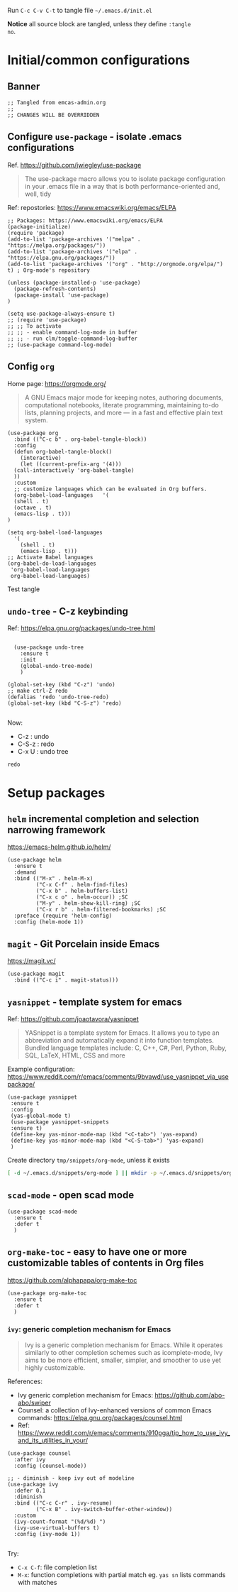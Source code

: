 Run  ~C-c C-v C-t~  to tangle file =~/.emacs.d/init.el=


#+PROPERTY: header-args+ :tangle ~/.emacs.d/init.el

*Notice* all source block are tangled, unless they define ~:tangle
no~.

* Initial/common configurations

** Banner

#+BEGIN_SRC elisp 
  ;; Tangled from emcas-admin.org
  ;; 
  ;; CHANGES WILL BE OVERRIDDEN
#+END_SRC


** Configure ~use-package~ - isolate .emacs configurations

Ref. [[https://github.com/jwiegley/use-package]]

#+BEGIN_QUOTE
The use-package macro allows you to isolate package configuration in
your .emacs file in a way that is both performance-oriented and, well,
tidy

#+END_QUOTE

Ref: repostories: https://www.emacswiki.org/emacs/ELPA

#+BEGIN_SRC elisp
  ;; Packages: https://www.emacswiki.org/emacs/ELPA
  (package-initialize)
  (require 'package)
  (add-to-list 'package-archives '("melpa" . "https://melpa.org/packages/"))
  (add-to-list 'package-archives '("elpa" . "https://elpa.gnu.org/packages/"))
  (add-to-list 'package-archives '("org" . "http://orgmode.org/elpa/") t) ; Org-mode's repository

  (unless (package-installed-p 'use-package)
    (package-refresh-contents)
    (package-install 'use-package)
  )

  (setq use-package-always-ensure t)
  ;; (require 'use-package)
  ;; ;; To activate
  ;; ;; - enable command-log-mode in buffer
  ;; ;; - run clm/toggle-command-log-buffer
  ;; (use-package command-log-mode)
#+END_SRC

#+RESULTS:
: t


** Config ~org~

Home page: https://orgmode.org/

#+BEGIN_QUOTE
A GNU Emacs major mode for keeping notes, authoring documents,
computational notebooks, literate programming, maintaining to-do
lists, planning projects, and more — in a fast and effective plain
text system.
#+END_QUOTE

#+BEGIN_SRC elisp 
  (use-package org
    :bind (("C-c b" . org-babel-tangle-block))
    :config
    (defun org-babel-tangle-block()
      (interactive)
      (let ((current-prefix-arg '(4)))
	(call-interactively 'org-babel-tangle)
	))
    :custom
    ;; customize languages which can be evaluated in Org buffers.
    (org-babel-load-languages	'(
	(shell . t)
	(octave . t)
	(emacs-lisp . t)))
  )
#+END_SRC

#+RESULTS:
: org-babel-tangle-block


#+BEGIN_SRC elisp :eval no 
  (setq org-babel-load-languages
	'(
	  (shell . t)
	  (emacs-lisp . t)))
  ;; Activate Babel languages
  (org-babel-do-load-languages
   'org-babel-load-languages
   org-babel-load-languages)
#+END_SRC

#+RESULTS:

Test tangle


** ~undo-tree~ - C-z keybinding

Ref: [[https://elpa.gnu.org/packages/undo-tree.html]]

#+BEGIN_SRC elisp 

    (use-package undo-tree
      :ensure t
      :init
      (global-undo-tree-mode)
      )

  (global-set-key (kbd "C-z") 'undo)
  ;; make ctrl-Z redo
  (defalias 'redo 'undo-tree-redo)
  (global-set-key (kbd "C-S-z") 'redo)
  
#+END_SRC

#+RESULTS:
: redo

Now:
- C-z : undo
- C-S-z : redo
- C-x U : undo tree

#+RESULTS:
: redo










* Setup packages

** ~helm~ incremental completion and selection narrowing framework

https://emacs-helm.github.io/helm/

#+BEGIN_SRC elisp :tangle no
(use-package helm
  :ensure t
  :demand
  :bind (("M-x" . helm-M-x)
         ("C-x C-f" . helm-find-files)
         ("C-x b" . helm-buffers-list)
         ("C-x c o" . helm-occur)) ;SC
         ("M-y" . helm-show-kill-ring) ;SC
         ("C-x r b" . helm-filtered-bookmarks) ;SC
  :preface (require 'helm-config)
  :config (helm-mode 1))
#+END_SRC

#+RESULTS:
: helm-filtered-bookmarks




** ~magit~ - Git Porcelain inside Emacs

https://magit.vc/

#+BEGIN_SRC elisp
(use-package magit
  :bind (("C-c i" . magit-status)))
#+END_SRC

#+RESULTS:
: magit-status


** ~yasnippet~ -  template system for emacs
   :PROPERTIES:
   :CUSTOM_ID: config-yas-snippet
   :END:

Ref: https://github.com/joaotavora/yasnippet

#+BEGIN_QUOTE
YASnippet is a template system for Emacs. It allows you to type an
abbreviation and automatically expand it into function
templates. Bundled language templates include: C, C++, C#, Perl,
Python, Ruby, SQL, LaTeX, HTML, CSS and more
#+END_QUOTE

Example configuration:
https://www.reddit.com/r/emacs/comments/9bvawd/use_yasnippet_via_usepackage/

#+BEGIN_SRC elisp 
(use-package yasnippet
 :ensure t
 :config
 (yas-global-mode t)
 (use-package yasnippet-snippets
 :ensure t)
 (define-key yas-minor-mode-map (kbd "<C-tab>") 'yas-expand)
 (define-key yas-minor-mode-map (kbd "<C-S-tab>") 'yas-expand)
 )
#+END_SRC

#+RESULTS:
: t


Create directory ~tmp/snippets/org-mode~, unless it exists

#+BEGIN_SRC bash :tangle no
[ -d ~/.emacs.d/snippets/org-mode ] || mkdir -p ~/.emacs.d/snippets/org-mode
#+END_SRC

#+RESULTS:



** ~scad-mode~ - open scad mode

#+BEGIN_SRC elisp 
(use-package scad-mode
  :ensure t
  :defer t
  )
#+END_SRC

** ~org-make-toc~ - easy to have one or more customizable tables of contents in Org files

https://github.com/alphapapa/org-make-toc

#+BEGIN_SRC elisp
(use-package org-make-toc
  :ensure t
  :defer t
  )
#+END_SRC


*** ~ivy~: generic completion mechanism for Emacs

#+begin_quote
Ivy is a generic completion mechanism for Emacs. While it operates
similarly to other completion schemes such as icomplete-mode, Ivy aims
to be more efficient, smaller, simpler, and smoother to use yet highly
customizable.
#+end_quote

References:
- Ivy generic completion mechanism for Emacs: https://github.com/abo-abo/swiper
- Counsel: a collection of Ivy-enhanced versions of common Emacs commands: https://elpa.gnu.org/packages/counsel.html
- Ref: https://www.reddit.com/r/emacs/comments/910pga/tip_how_to_use_ivy_and_its_utilities_in_your/

#+BEGIN_SRC elisp
(use-package counsel
  :after ivy
  :config (counsel-mode))

;; - diminish - keep ivy out of modeline
(use-package ivy
  :defer 0.1
  :diminish
  :bind (("C-c C-r" . ivy-resume)
         ("C-x B" . ivy-switch-buffer-other-window))
  :custom
  (ivy-count-format "(%d/%d) ")
  (ivy-use-virtual-buffers t)
  :config (ivy-mode 1))

#+END_SRC

#+RESULTS:
: ivy-switch-buffer-other-window

Try:
- ~C-x C-f~: file completion list
- ~M-x~: function completions with partial match eg. ~yas sn~ lists
  commands with matches



* Fin                                                              :noexport:

** Emacs variables

   #+RESULTS:

   # Local Variables:
   # org-confirm-babel-evaluate: nil
   # End:
   #




